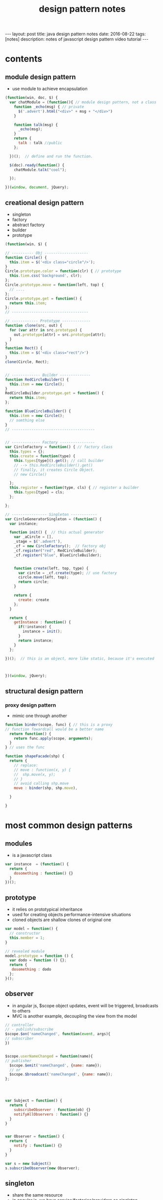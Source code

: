 #+TITLE: design pattern notes 
#+BEGIN_HTML
---
layout: post
title: java design pattern notes
date: 2016-08-22
tags: [notes]
description: notes of javascript design pattern video tutorial 
---
#+END_HTML



* contents 
** module design pattern 
- use module to achieve encapsulation 
#+BEGIN_SRC javascript
(function(win, doc, $) {
  var chatModule = (function(){ // module design pattern, not a class
    function _echo(msg) { // private
      $('.advert').html("<div>" + msg + "</div>")
    }  

    function talk(msg) { 
      _echo(msg);
    }
    return {
      talk : talk //public
    };

  })();  // define and run the function. 

  $(doc).ready(function() {
    chatModule.talk("cool");
 
  });

})(window, document, jQuery);

#+END_SRC



** creational design pattern 
- singleton 
- factory 
- abstract factory 
- builder
- prototype 
#+BEGIN_SRC javascript
(function(win, $) {

// ---------- Obj --------------------
function Circle() {
  this.item = $('<div class="circle"/>');
}
Circle.prototype.color = function(clr) { // prototype
  this.tiem.css('background', clr);
};
Circle.prototype.move = function(left, top) {
  // ....
};
Circle.prototype.get = function() {
  return this.item;
};
// -----------------------------------

// ------------ Prototype -------------
function clone(src, out) {
  for (var attr in src.prototype) {
    out.prototype[attr] = src.prototype[attr];
  }
}
function Rect() {
  this.item = $('<div class="rect"/>')
}
clone(Circle, Rect);


// ------------- Builder --------------
function RedCircleBuilder() {
  this.item = new Circle();
}
RedCircleBuilder.prototype.get = function() {
  return this.item;
};

function BlueCircleBuilder() {
  this.item = new Circle();
  // somthing else
}
// --------------------------------------


// ------------- Factory ----------------
var CircleFactory = function() { // factory class 
  this.types = {};
  this.create = function(type) { 
    this.types[type]().get(); // call builder
    // --> this.RedCircleBuilder().get()
    // finally, it creates Circle Object. 
    // new Circle()
 
  };
  this.register = function(type, cls) { // register a builder
    this.types[type] = cls;
  };

};

// ---------------- Singleton ------------
var CircleGeneratorSingleton = (function() {
  var instance;
  
  function init() {  // this actual generator 
    var _aCircle = [],
    _stage = $('.advert'),
    _cf = new CircleFactory();  // factory obj
    _cf.register("red", RedCircleBuilder);
    _cf.register("blue", BlueCircleBuilder);
    
    
    function create(left, top, type) {
      var circle = _cf.create(type); // use factory
      circle.move(left, top);
      return circle;
    }
   
    return {
      create: create
    };
  }

  return {
    getInstance : function() {
      if(!instance) {
        instance = init();
      }
      return instance;
    }
  };

})();  // this is an object, more like static, because it's executed 



})(window, jQuery);
#+END_SRC


** structural design pattern 

*** proxy design pattern 
- mimic one through another 
#+BEGIN_SRC javascript
function binder(scope, func) { // this is a proxy 
// function fowardcall would be a better name 
  return function() {
    return func.apply(scope, arguments);
  }
} // uses the func 

function shapeFacade(shp) {
  return {
    // replace:
    // move : function(x, y) {
    //  shp.move(x, y);
    // }
    // avoid calling shp.move
    move : binder(shp, shp.move),

  }
  
}

#+END_SRC



* most common design patterns
** modules
- is a javascript class
#+BEGIN_SRC javascript
var instance  = (function() {  
  return {
    dosomething : function() {}
  }
})();
#+END_SRC

** prototype
- it relies on prototypical inheritance 
- used for creating objects performance-intensive situations 
- cloned objects are shallow clones of original one
#+BEGIN_SRC javascript
var model = function() {
  // constructor
  this.member = 1;
}

// revealed module 
model.prototype = function () {
  var dodo = function () {};
  return {
   dosomething : dodo
  };
}();

#+END_SRC


** observer
- in angular js, $scope object updates, event will be triggered, broadcasts to others 
- MVC is another example, decoupling the view from the model 


#+BEGIN_SRC javascript
// controller
// - publish/subscribe 
$scope.$on('nameChanged', function(event, args){
// subscriber 
})


$scope.userNameChanged = function(name){
// publisher
  $scope.$emit('nameChanged', {name: name}); 
  // or
  $scope.$broadcast('nameChanged', {name: name}); 
};




var Subject = function() {
  return {
    subscribeObserver : function(ob) {}
    notifyAllObservers : function() {}
  }
}


var Observer = function() {
  return {
    notify : function() {}
  }
}

var s = new Subject()
s.subscribeObserver(new Observer);

#+END_SRC







** singleton
- share the same resource 
- in angular js, we have service/factories/providers as singleton
- be aware of race condition 

#+BEGIN_SRC javascript
// use closure to achieve static variable 
var printer = (function() {
  var printerInstance;
  return {
    getInstance : function() {
      if(!printerInstance) {
        printerInstance = create();
      }
      return printerInstance;
    }
  }
})();




#+END_SRC
